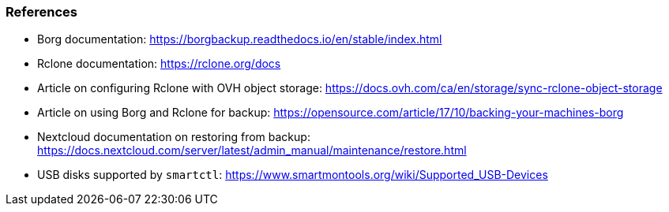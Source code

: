 === References

- Borg documentation: https://borgbackup.readthedocs.io/en/stable/index.html
- Rclone documentation: https://rclone.org/docs
- Article on configuring Rclone with OVH object storage: https://docs.ovh.com/ca/en/storage/sync-rclone-object-storage
- Article on using Borg and Rclone for backup: https://opensource.com/article/17/10/backing-your-machines-borg
- Nextcloud documentation on restoring from backup: https://docs.nextcloud.com/server/latest/admin_manual/maintenance/restore.html
- USB disks supported by `smartctl`: https://www.smartmontools.org/wiki/Supported_USB-Devices

